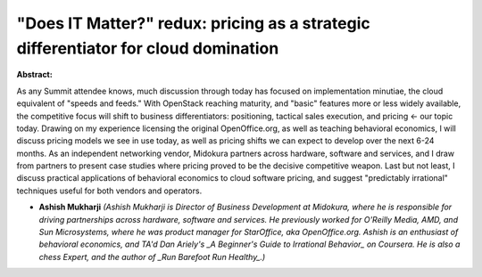 "Does IT Matter?" redux: pricing as a strategic differentiator for cloud domination
~~~~~~~~~~~~~~~~~~~~~~~~~~~~~~~~~~~~~~~~~~~~~~~~~~~~~~~~~~~~~~~~~~~~~~~~~~~~~~~~~~~

**Abstract:**

As any Summit attendee knows, much discussion through today has focused on implementation minutiae, the cloud equivalent of "speeds and feeds." With OpenStack reaching maturity, and "basic" features more or less widely available, the competitive focus will shift to business differentiators: positioning, tactical sales execution, and pricing <- our topic today. Drawing on my experience licensing the original OpenOffice.org, as well as teaching behavioral economics, I will discuss pricing models we see in use today, as well as pricing shifts we can expect to develop over the next 6-24 months. As an independent networking vendor, Midokura partners across hardware, software and services, and I draw from partners to present case studies where pricing proved to be the decisive competitive weapon. Last but not least, I discuss practical applications of behavioral economics to cloud software pricing, and suggest "predictably irrational" techniques useful for both vendors and operators.


* **Ashish Mukharji** *(Ashish Mukharji is Director of Business Development at Midokura, where he is responsible for driving partnerships across hardware, software and services. He previously worked for O'Reilly Media, AMD, and Sun Microsystems, where he was product manager for StarOffice, aka OpenOffice.org. Ashish is an enthusiast of behavioral economics, and TA'd Dan Ariely's _A Beginner's Guide to Irrational Behavior_ on Coursera. He is also a chess Expert, and the author of _Run Barefoot Run Healthy_.)*
